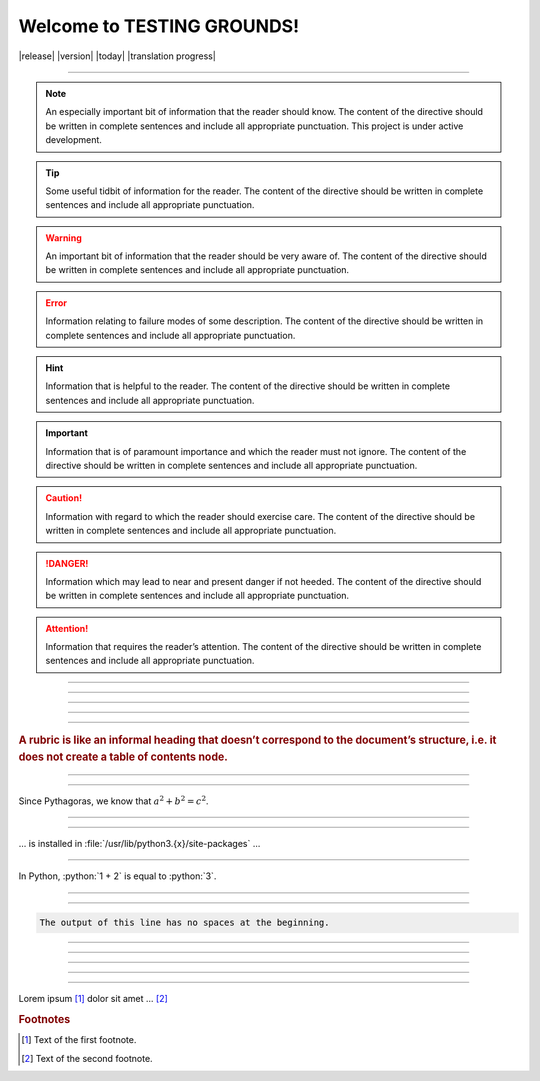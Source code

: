 Welcome to TESTING GROUNDS!
===================================


|release|
|version|
|today|
|translation progress|

--------------------

.. note::
    An especially important bit of information that the reader should know. The content of the directive should be written in complete sentences and include all appropriate punctuation.
    This project is under active development.
.. tip::
    Some useful tidbit of information for the reader. 
    The content of the directive should be written in complete sentences and include all appropriate punctuation.
.. warning::
    An important bit of information that the reader should be very aware of. 
    The content of the directive should be written in complete sentences and include all appropriate punctuation.
.. error::
    Information relating to failure modes of some description. 
    The content of the directive should be written in complete sentences and include all appropriate punctuation.
.. hint::
    Information that is helpful to the reader. 
    The content of the directive should be written in complete sentences and include all appropriate punctuation.
.. important::
    Information that is of paramount importance and which the reader must not ignore. 
    The content of the directive should be written in complete sentences and include all appropriate punctuation.
.. caution::
    Information with regard to which the reader should exercise care. 
    The content of the directive should be written in complete sentences and include all appropriate punctuation.
.. danger::
    Information which may lead to near and present danger if not heeded. 
    The content of the directive should be written in complete sentences and include all appropriate punctuation.
.. attention::
    Information that requires the reader’s attention. 
    The content of the directive should be written in complete sentences and include all appropriate punctuation.
.. seealso::
   Python's :py:mod:`zipfile` module
      Documentation of Python's standard :py:mod:`zipfile` module.

   `GNU tar manual, Basic Tar Format <https://example.org>`_
      Documentation for tar archive files, including GNU tar extensions.

--------------------

.. versionadded:: 2.5
   The *spam* parameter.

--------------------

.. versionchanged:: 2.8
   The *spam* parameter is now of type *boson*.

--------------------

.. deprecated:: 3.1
   Use :py:func:`spam` instead.

--------------------

.. versionremoved:: 4.0
   The :py:func:`spam` function is more flexible, and should be used instead.

--------------------

.. rubric::
    A rubric is like an informal heading that doesn’t correspond to the document’s structure, i.e. it does not create a table of contents node.

--------------------

.. hlist::
   :columns: 3

   * A list of
   * short items
   * that should be
   * displayed
   * horizontally

--------------------

Since Pythagoras, we know that :math:`a^2 + b^2 = c^2`.

--------------------

.. function:: foo(x)
              foo(y, z)
   :module: some.module.name

   Return a line of text input from the user.

--------------------

... is installed in :file:`/usr/lib/python3.{x}/site-packages` ...

--------------------

.. role:: python(code)
   :language: python

In Python, :python:`1 + 2` is equal to :python:`3`.

--------------------

.. code-block::
   :caption: A cool example

       The output of this line starts with four spaces.

--------------------

.. code-block::

       The output of this line has no spaces at the beginning.

--------------------

.. dropdown:: Dropdown title

    Dropdown content

--------------------

.. tab-set::

    .. tab-item:: Label1

        Content 1

    .. tab-item:: Label2

        Content 2

--------------------

.. card:: Card Title

    Header
    ^^^
    Card content
    +++
    Footer

--------------------

.. |name| replace:: replacement *text*

--------------------

Lorem ipsum [#f1]_ dolor sit amet ... [#f2]_

.. rubric:: Footnotes

.. [#f1] Text of the first footnote.
.. [#f2] Text of the second footnote.